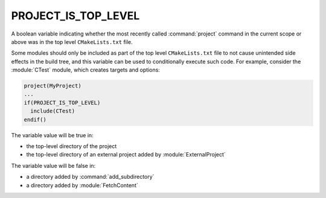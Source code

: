 PROJECT_IS_TOP_LEVEL
--------------------

.. versionadded:: 3.21

A boolean variable indicating whether the most recently called
:command:`project` command in the current scope or above was in the top
level ``CMakeLists.txt`` file.

Some modules should only be included as part of the top level
``CMakeLists.txt`` file to not cause unintended side effects in the build
tree, and this variable can be used to conditionally execute such code. For
example, consider the :module:`CTest` module, which creates targets and
options:

.. code-block:: cmake

  project(MyProject)
  ...
  if(PROJECT_IS_TOP_LEVEL)
    include(CTest)
  endif()

The variable value will be true in:

* the top-level directory of the project
* the top-level directory of an external project added by :module:`ExternalProject`

The variable value will be false in:

* a directory added by :command:`add_subdirectory`
* a directory added by :module:`FetchContent`
